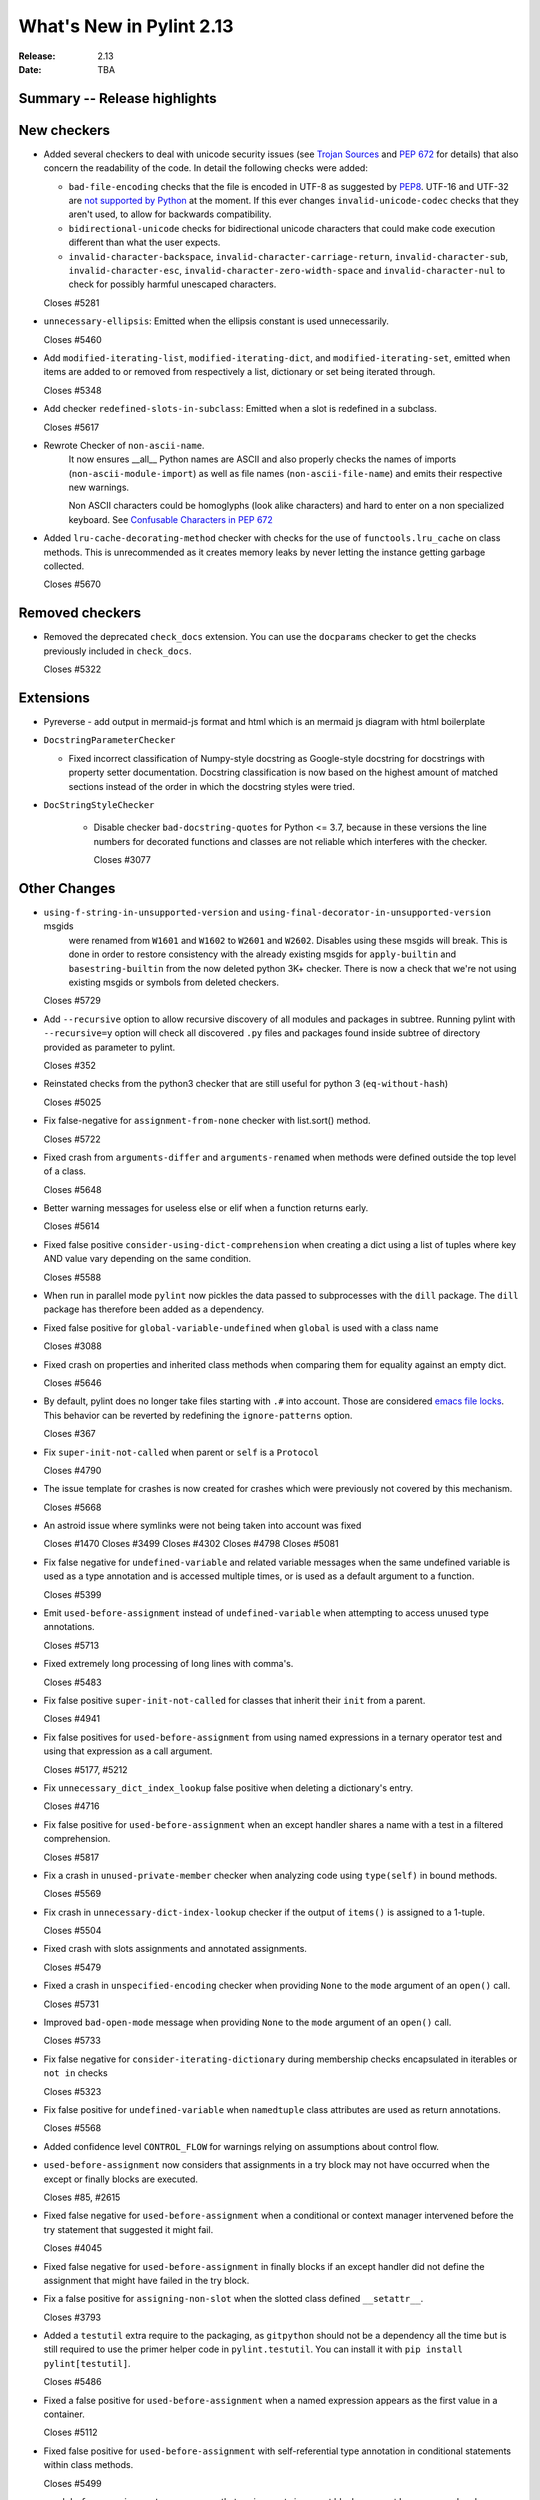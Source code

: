 ***************************
 What's New in Pylint 2.13
***************************

:Release: 2.13
:Date: TBA

Summary -- Release highlights
=============================

New checkers
============

* Added several checkers to deal with unicode security issues
  (see `Trojan Sources <https://trojansource.codes/>`_ and
  `PEP 672 <https://www.python.org/dev/peps/pep-0672/>`_ for details) that also
  concern the readability of the code. In detail the following checks were added:

  * ``bad-file-encoding`` checks that the file is encoded in UTF-8 as suggested by
    `PEP8 <https://www.python.org/dev/peps/pep-0008/#id20>`_.
    UTF-16 and UTF-32 are `not supported by Python <https://bugs.python.org/issue1503789>`_
    at the moment. If this ever changes
    ``invalid-unicode-codec`` checks that they aren't used, to allow for backwards
    compatibility.

  * ``bidirectional-unicode`` checks for bidirectional unicode characters that
    could make code execution different than what the user expects.

  * ``invalid-character-backspace``, ``invalid-character-carriage-return``,
    ``invalid-character-sub``, ``invalid-character-esc``,
    ``invalid-character-zero-width-space`` and ``invalid-character-nul``
    to check for possibly harmful unescaped characters.

  Closes #5281

* ``unnecessary-ellipsis``: Emitted when the ellipsis constant is used unnecessarily.

  Closes #5460

* Add ``modified-iterating-list``, ``modified-iterating-dict``, and ``modified-iterating-set``,
  emitted when items are added to or removed from respectively a list, dictionary or
  set being iterated through.

  Closes #5348

* Add checker ``redefined-slots-in-subclass``: Emitted when a slot is redefined in a subclass.

  Closes #5617

* Rewrote Checker of ``non-ascii-name``.
   It now ensures __all__ Python names are ASCII and also properly
   checks the names of imports (``non-ascii-module-import``) as
   well as file names (``non-ascii-file-name``) and emits their respective new warnings.

   Non ASCII characters could be homoglyphs (look alike characters) and hard to
   enter on a non specialized keyboard.
   See `Confusable Characters in PEP 672 <https://www.python.org/dev/peps/pep-0672/#confusable-characters-in-identifiers>`_

* Added ``lru-cache-decorating-method`` checker with checks for the use of ``functools.lru_cache``
  on class methods. This is unrecommended as it creates memory leaks by never letting the instance
  getting garbage collected.

  Closes #5670

Removed checkers
================

* Removed the deprecated ``check_docs`` extension. You can use the ``docparams`` checker
  to get the checks previously included in ``check_docs``.

  Closes #5322

Extensions
==========

* Pyreverse - add output in mermaid-js format and html which is an mermaid js diagram with html boilerplate

* ``DocstringParameterChecker``

  * Fixed incorrect classification of Numpy-style docstring as Google-style docstring for
    docstrings with property setter documentation.
    Docstring classification is now based on the highest amount of matched sections instead
    of the order in which the docstring styles were tried.

* ``DocStringStyleChecker``

    * Disable checker ``bad-docstring-quotes`` for Python <= 3.7, because in these versions the line
      numbers for decorated functions and classes are not reliable which interferes with the checker.

      Closes #3077

Other Changes
=============

* ``using-f-string-in-unsupported-version`` and ``using-final-decorator-in-unsupported-version`` msgids
    were renamed from ``W1601`` and ``W1602`` to ``W2601`` and ``W2602``. Disables using these msgids will break.
    This is done in order to restore consistency with the already existing msgids for ``apply-builtin`` and
    ``basestring-builtin`` from the now deleted python 3K+ checker. There is now a check that we're not using
    existing msgids or symbols from deleted checkers.

  Closes #5729

* Add ``--recursive`` option to allow recursive discovery of all modules and packages in subtree. Running pylint with
  ``--recursive=y`` option will check all discovered ``.py`` files and packages found inside subtree of directory provided
  as parameter to pylint.

  Closes #352

* Reinstated checks from the python3 checker that are still useful for python 3
  (``eq-without-hash``)

  Closes #5025

* Fix false-negative for ``assignment-from-none`` checker with list.sort() method.

  Closes #5722

* Fixed crash from ``arguments-differ`` and ``arguments-renamed`` when methods were
  defined outside the top level of a class.

  Closes #5648

* Better warning messages for useless else or elif when a function returns early.

  Closes #5614

* Fixed false positive ``consider-using-dict-comprehension`` when creating a dict
  using a list of tuples where key AND value vary depending on the same condition.

  Closes #5588

* When run in parallel mode ``pylint`` now pickles the data passed to subprocesses with
  the ``dill`` package. The ``dill`` package has therefore been added as a dependency.

* Fixed false positive for ``global-variable-undefined`` when ``global`` is used with a class name

  Closes #3088

* Fixed crash on properties and inherited class methods when comparing them for
  equality against an empty dict.

  Closes #5646

* By default, pylint does no longer take files starting with ``.#`` into account. Those are
  considered `emacs file locks`_. This behavior can be reverted by redefining the
  ``ignore-patterns`` option.

  Closes #367

.. _`emacs file locks`: https://www.gnu.org/software/emacs/manual/html_node/elisp/File-Locks.html

* Fix ``super-init-not-called`` when parent or ``self`` is a ``Protocol``

  Closes #4790

* The issue template for crashes is now created for crashes which were previously not covered
  by this mechanism.

  Closes #5668

* An astroid issue where symlinks were not being taken into account
  was fixed

  Closes #1470
  Closes #3499
  Closes #4302
  Closes #4798
  Closes #5081

* Fix false negative for ``undefined-variable`` and related variable messages
  when the same undefined variable is used as a type annotation and is
  accessed multiple times, or is used as a default argument to a function.

  Closes #5399

* Emit ``used-before-assignment`` instead of ``undefined-variable`` when attempting
  to access unused type annotations.

  Closes #5713

* Fixed extremely long processing of long lines with comma's.

  Closes #5483

* Fix false positive ``super-init-not-called`` for classes that inherit their ``init`` from
  a parent.

  Closes #4941

* Fix false positives for ``used-before-assignment`` from using named
  expressions in a ternary operator test and using that expression as
  a call argument.

  Closes #5177, #5212

* Fix ``unnecessary_dict_index_lookup`` false positive when deleting a dictionary's entry.

  Closes #4716

* Fix false positive for ``used-before-assignment`` when an except handler
  shares a name with a test in a filtered comprehension.

  Closes #5817

* Fix a crash in ``unused-private-member`` checker when analyzing code using
  ``type(self)`` in bound methods.

  Closes #5569

* Fix crash in ``unnecessary-dict-index-lookup`` checker if the output of
  ``items()`` is assigned to a 1-tuple.

  Closes #5504

* Fixed crash with slots assignments and annotated assignments.

  Closes #5479

* Fixed a crash in ``unspecified-encoding`` checker when providing ``None``
  to the ``mode`` argument of an ``open()`` call.

  Closes #5731

* Improved ``bad-open-mode`` message when providing ``None`` to the ``mode``
  argument of an ``open()`` call.

  Closes #5733

* Fix false negative for ``consider-iterating-dictionary`` during membership checks encapsulated in iterables
  or ``not in`` checks

  Closes #5323

* Fix false positive for ``undefined-variable`` when ``namedtuple`` class
  attributes are used as return annotations.

  Closes #5568

* Added confidence level ``CONTROL_FLOW`` for warnings relying on assumptions
  about control flow.

* ``used-before-assignment`` now considers that assignments in a try block
  may not have occurred when the except or finally blocks are executed.

  Closes #85, #2615

* Fixed false negative for ``used-before-assignment`` when a conditional
  or context manager intervened before the try statement that suggested
  it might fail.

  Closes #4045

* Fixed false negative for ``used-before-assignment`` in finally blocks
  if an except handler did not define the assignment that might have failed
  in the try block.

* Fix a false positive for ``assigning-non-slot`` when the slotted class
  defined ``__setattr__``.

  Closes #3793

* Added a ``testutil`` extra require to the packaging, as ``gitpython`` should not be a dependency
  all the time but is still required to use the primer helper code in ``pylint.testutil``. You can
  install it with ``pip install pylint[testutil]``.

  Closes #5486

* Fixed a false positive for ``used-before-assignment`` when a named expression
  appears as the first value in a container.

  Closes #5112

* Fixed false positive for ``used-before-assignment`` with self-referential type
  annotation in conditional statements within class methods.

  Closes #5499

* ``used-before-assignment`` now assumes that assignments in except blocks
  may not have occurred and warns accordingly.

  Closes #4761

* When evaluating statements after an except block, ``used-before-assignment``
  assumes that assignments in the except blocks took place if the
  corresponding try block contained a return statement.

  Closes #5500

* Fixed a false negative for ``used-before-assignment`` when some but not all
  except handlers defined a name relied upon after an except block when the
  corresponding try block contained a return statement.

  Closes #5524

* When evaluating statements in the ``else`` clause of a loop, ``used-before-assignment``
  assumes that assignments in the except blocks took place if the
  except handlers constituted the only ways for the loop to finish without
  breaking early.

  Closes #5683

* ``used-before-assignment`` now checks names in try blocks.

* Fixed false positive with ``used-before-assignment`` for assignment expressions
  in lambda statements.

  Closes #5360, #3877

* Fixed a false positive (affecting unreleased development) for
  ``used-before-assignment`` involving homonyms between filtered comprehensions
  and assignments in except blocks.

  Closes #5586

* Fixed crash on list comprehensions that used ``type`` as inner variable name.

  Closes #5461

* Fixed crash in ``use-maxsplit-arg`` checker when providing the ``sep`` argument
  to ``str.split()`` by keyword.

  Closes #5737

* Fix false positive for ``unused-variable`` for a comprehension variable matching
  an outer scope type annotation.

  Closes #5326

* Fix false negative for ``undefined-variable`` for a variable used multiple times
  in a comprehension matching an unused outer scope type annotation.

  Closes #5654

* Require Python ``3.6.2`` to run pylint.

  Closes #5065

* Fixed crash on uninferable decorators on Python 3.6 and 3.7

* Emit ``redefined-outer-name`` when a nested except handler shadows an outer one.

  Closes #4434
  Closes #5370

* ``encoding`` can now be supplied as a positional argument to calls that open
  files without triggering ``unspecified-encoding``.

  Closes #5638

* Fatal errors now emit a score of 0.0 regardless of whether the linted module
  contained any statements

  Closes #5451

* ``fatal`` was added to the variables permitted in score evaluation expressions.

* The default score evaluation now uses a floor of 0.

  Closes #2399

* Fix ``comparison-with-callable`` false positive for callables that raise, such
  as typing constants.

  Closes #5557

* When invoking ``pylint``, ``epylint``, ``symilar`` or ``pyreverse`` by importing them in a python file
  you can now pass an ``argv`` keyword besides patching ``sys.argv``.

  Closes #5320

* The ``PyLinter`` class will now be initialized with a ``TextReporter``
  as its reporter if none is provided.

* Fix false positive ``not-callable`` with attributes that alias ``NamedTuple``

  Partially closes #1730

* The ``testutils`` for unittests now accept ``end_lineno`` and ``end_column``. Tests
  without these will trigger a ``DeprecationWarning``.

* Fixed false positive ``unexpected-keyword-arg`` for decorators.

  Closes #258

* ``missing-raises-doc`` will now check the class hierarchy of the raised exceptions

  .. code-block:: python

    def my_function()
      """My function.

      Raises:
        Exception: if something fails
      """
      raise ValueError

  Closes #4955

* Fixed false positive for ``unused-variable`` when a ``nonlocal`` name is assigned as part of a multi-name assignment.

  Closes #3781

* Fix false positive - Allow unpacking of ``self`` in a subclass of ``typing.NamedTuple``.

  Closes #5312

* Fixed false negative ``unpacking-non-sequence`` when value is an empty list.

  Closes #5707

* Fixed false positive for ``global-variable-not-assigned`` when the ``del`` statement is used

  Closes #5333
